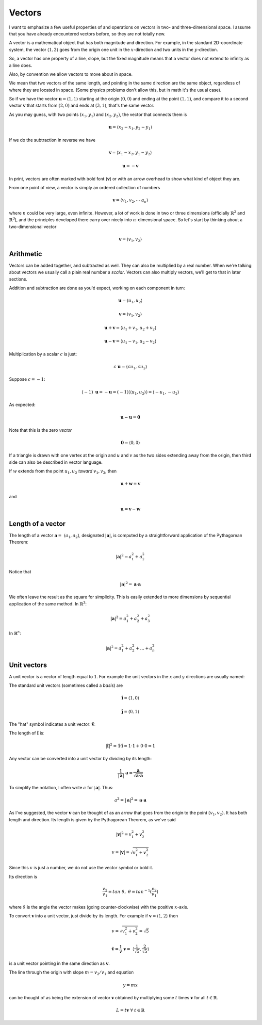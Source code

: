 .. _vector-intro:

#######
Vectors
#######

I want to emphasize a few useful properties of and operations on vectors in two- and three-dimensional space.  I assume that you have already encountered vectors before, so they are not totally new.  

A vector is a mathematical object that has both magnitude and direction.  For example, in the standard 2D-coordinate system, the vector :math:`\langle 1,2 \rangle` goes from the origin one unit in the :math:`x`-direction and two units in the :math:`y`-direction.

So, a vector has one property of a line, slope, but the fixed magnitude means that a vector does not extend to infinity as a line does.

Also, by convention we allow vectors to move about in space.

We mean that two vectors of the same length, and pointing in the same direction are the same object, regardless of where they are located in space.  (Some physics problems don't allow this, but in math it's the usual case).  

So if we have the vector :math:`\mathbf{u} = \langle 1,1 \rangle` starting at the origin :math:`(0,0)` and ending at the point :math:`(1,1)`, and compare it to a second vector :math:`\mathbf{v}` that starts from :math:`(2,0)` and ends at :math:`(3,1)`, that's the same vector.

As you may guess, with two points :math:`(x_1,y_1)` and :math:`(x_2,y_2)`, the vector that connects them is 

.. math::

    \mathbf{u} = \langle x_2-x_1,y_2-y_1 \rangle

If we do the subtraction in reverse we have 

.. math::

    \mathbf{v} = \langle x_1-x_2,y_1-y_2 \rangle

    \mathbf{u} = - \mathbf{v}

In print, vectors are often marked with bold font (:math:`\mathbf{v}`) or with an arrow overhead to show what kind of object they are.

From one point of view, a vector is simply an ordered collection of numbers

.. math::

    \mathbf{v} =  \langle v_1, v_2, \cdots \ a_n \rangle

where :math:`n` could be very large, even infinite.  However, a lot of work is done in two or three dimensions (officially :math:`\mathbb{R}^2` and :math:`\mathbb{R}^3`), and the principles developed there carry over nicely into :math:`n`-dimensional space.  So let's start by thinking about a two-dimensional vector

.. math::

    \mathbf{v} =  \langle v_1, v_2 \rangle

==========
Arithmetic
==========

Vectors can be added together, and subtracted as well.  They can also be multiplied by a real number.  When we're talking about vectors we usually call a plain real number a *scalar*.  Vectors can also multiply vectors, we'll get to that in later sections.

Addition and subtraction are done as you'd expect, working on each component in turn:

.. math::

    \mathbf{u} = \langle u_1, u_2 \rangle

    \mathbf{v} = \langle v_1, v_2 \rangle
    
    \mathbf{u} + \mathbf{v} = \langle u_1 + v_1, u_2 + v_2 \rangle

    \mathbf{u} - \mathbf{v} = \langle u_1 - v_1, u_2 - v_2 \rangle

Multiplication by a scalar :math:`c` is just:

.. math::

    c \ \mathbf{u} = \langle c u_1, c u_2 \rangle

Suppose :math:`c=-1`:

.. math::

    (-1) \ \mathbf{u} = - \mathbf{u} = (-1) (\langle u_1, u_2 \rangle) = \langle -u_1, -u_2 \rangle

As expected:

.. math::

    \mathbf{u} - \mathbf{u} = \mathbf{0}

Note that this is the zero *vector*

.. math::

    \mathbf{0} = \langle 0, 0 \rangle

If a triangle is drawn with one vertex at the origin and :math:`u` and :math:`v` as the two sides extending away from the origin, then third side can also be described in vector language.  

If :math:`w` extends from the point :math:`u_1,u_2` *toward* :math:`v_1,v_2`, then

.. math::

    \mathbf{u} + \mathbf{w} = \mathbf{v}

and

.. math::

    \mathbf{u} = \mathbf{v} - \mathbf{w}

==================
Length of a vector
==================

The length of a vector :math:`\mathbf{a} = \ \langle a_1,a_2 \rangle`, designated :math:`|\mathbf{a}|`, is computed by a straightforward application of the Pythagorean Theorem:

.. math::

    |\mathbf{a}|^2 = a_1^2 + a_2^2

Notice that

.. math::

    |\mathbf{a}|^2 = \mathbf{a} \cdot \mathbf{a}

We often leave the result as the square for simplicity.  This is easily extended to more dimensions by sequential application of the same method.  In :math:`\mathbb{R}^3`:

.. math::

    |\mathbf{a}|^2 = a_1^2 + a_2^2 + a_3^2

.. image:: /figs/pythagoras3d.png
   :scale: 50 % 

In :math:`\mathbb{R}^n`:

.. math::

    |\mathbf{a}|^2 = a_1^2 + a_2^2 + \dots + a_n^2
    
============
Unit vectors
============

A unit vector is a vector of length equal to :math:`1`.  For example the unit vectors in the :math:`x` and :math:`y` directions are usually named:

The standard unit vectors (sometimes called a *basis*) are 

.. math::

    \mathbf{\hat{i}} = \langle 1,0 \rangle
    
    \mathbf{\hat{j}} = \langle 0,1 \rangle
    
The "hat" symbol indicates a unit vector:  :math:`\mathbf{\hat{v}}`.

The length of :math:`\mathbf{\hat{i}}` is:

.. math::

    |\mathbf{\hat{i}}|^2 = \mathbf{\hat{i}} \cdot \mathbf{\hat{i}} = 1 \cdot 1 + 0 \cdot 0 = 1

Any vector can be converted into a unit vector by dividing by its length:

.. math::

    \frac{1}{|\mathbf{a}|} \ \mathbf{a} =  \frac{\mathbf{a}}{\sqrt{\mathbf{a} \cdot \mathbf{a}}}
    
To simplify the notation, I often write :math:`a` for :math:`|\mathbf{a}|`.  Thus:

.. math::

    a^2 = |\mathbf{a}|^2 = \mathbf{a} \cdot \mathbf{a}
    

As I've suggested, the vector :math:`\mathbf{v}` can be thought of as an arrow that goes from the origin to the point :math:`(v_1,v_2)`.  It has both length and direction.  Its length is given by the Pythagorean Theorem, as we've said

.. math::

    |\mathbf{v}|^2 = v_1^2 + v_2^2

    v = |\mathbf{v}| = \sqrt{v_1^2 + v_2^2}

Since this :math:`v` is just a number, we do not use the vector symbol or bold it.

Its direction is

.. math::

    \frac{v_2}{v_1} = tan \ \theta, \ \ \ \  \theta = tan^{-1}(\frac{v_2}{v_1})

where :math:`\theta` is the angle the vector makes (going counter-clockwise) with the positive :math:`x`-axis.

To convert :math:`\mathbf{v}` into a unit vector, just divide by its length.  For example if :math:`\mathbf{v} = \langle 1,2\rangle` then 

.. math::

    v = \sqrt{v_1^2 + v_2^2} = \sqrt{5}

    \mathbf{\hat{v}} =  \frac{1}{v}\ \mathbf{v} = \ \langle\frac{1}{\sqrt{5}}, \frac{2}{\sqrt{5}}\rangle

is a unit vector pointing in the same direction as :math:`\mathbf{v}`. 

The line through the origin with slope :math:`m = v_2/v_1` and equation

.. math::

    y = mx

can be thought of as being the extension of vector :math:`\mathbf{v}` obtained by multiplying some :math:`t` times :math:`\mathbf{v}` for all :math:`t \in \mathbb{R}`.

.. math::

    L = t \mathbf{v} \ \ \forall \ t \in \mathbb{R}